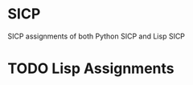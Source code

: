 #+STARTUP: content
* SICP
SICP assignments of both Python SICP and Lisp SICP
* TODO Lisp Assignments
